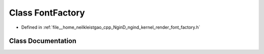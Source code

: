 .. _exhale_class_classngind_1_1FontFactory:

Class FontFactory
=================

- Defined in :ref:`file__home_neilkleistgao_cpp_NginD_ngind_kernel_render_font_factory.h`


Class Documentation
-------------------


.. doxygenclass:: ngind::FontFactory
   :members:
   :protected-members:
   :undoc-members: